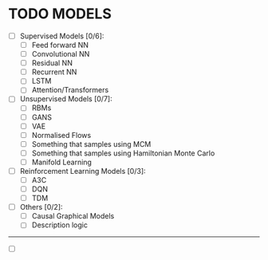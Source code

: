 * TODO MODELS
- [ ] Supervised Models [0/6]:
  - [ ] Feed forward NN
  - [ ] Convolutional NN
  - [ ] Residual NN
  - [ ] Recurrent NN
  - [ ] LSTM
  - [ ] Attention/Transformers
- [ ] Unsupervised Models [0/7]:
  - [ ] RBMs
  - [ ] GANS
  - [ ] VAE
  - [ ] Normalised Flows
  - [ ] Something that samples using MCM
  - [ ] Something that samples using Hamiltonian Monte Carlo
  - [ ] Manifold Learning
- [ ] Reinforcement Learning Models [0/3]:
  - [ ] A3C
  - [ ] DQN
  - [ ] TDM
- [ ] Others [0/2]: 
  - [ ] Causal Graphical Models
  - [ ] Description logic






-------------
  - [ ] 
